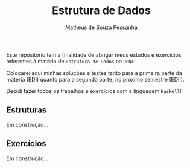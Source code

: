 #+title: Estrutura de Dados
#+author: Matheus de Souza Pessanha
#+email: matheus_pessanha2001@outlook.com

Este repositório tem a finalidade de abrigar meus estudos e exercícios
referentes à matéria de =Estrutura de Dados= na =UENF=!

Colocarei aqui minhas soluções e testes tanto para a primeira parte da matéria
(EDI) quanto para a segunda parte, no próximo semestre (EDII).

Decidi fazer todos os trabalhos e exercícios com a linguagem =Haskell=!

** Estruturas

Em construção...

** Exercícios

Em construção...
